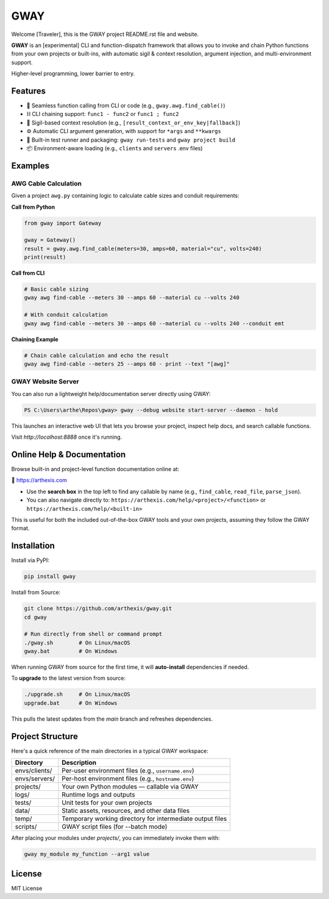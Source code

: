 GWAY
====

Welcome [Traveler], this is the GWAY project README.rst file and website.

**GWAY** is an [experimental] CLI and function-dispatch framework that allows you to invoke and chain Python functions from your own projects or built-ins, with automatic sigil & context resolution, argument injection, and multi-environment support.

Higher-level programming, lower barrier to entry.


Features
--------

- 🔌 Seamless function calling from CLI or code (e.g., ``gway.awg.find_cable()``)
- ⛓️ CLI chaining support: ``func1 - func2`` or ``func1 ; func2``
- 🧠 Sigil-based context resolution (e.g., ``[result_context_or_env_key|fallback]``)
- ⚙️ Automatic CLI argument generation, with support for ``*args`` and ``**kwargs``
- 🧪 Built-in test runner and packaging: ``gway run-tests`` and ``gway project build``
- 📦 Environment-aware loading (e.g., ``clients`` and ``servers`` .env files)

Examples
--------

AWG Cable Calculation
~~~~~~~~~~~~~~~~~~~~~

Given a project ``awg.py`` containing logic to calculate cable sizes and conduit requirements:

**Call from Python**

.. code-block:: python

    from gway import Gateway

    gway = Gateway()
    result = gway.awg.find_cable(meters=30, amps=60, material="cu", volts=240)
    print(result)

**Call from CLI**

.. code-block:: bash

    # Basic cable sizing
    gway awg find-cable --meters 30 --amps 60 --material cu --volts 240

    # With conduit calculation
    gway awg find-cable --meters 30 --amps 60 --material cu --volts 240 --conduit emt

**Chaining Example**

.. code-block:: bash

    # Chain cable calculation and echo the result
    gway awg find-cable --meters 25 --amps 60 - print --text "[awg]"

GWAY Website Server
~~~~~~~~~~~~~~~~~~~

You can also run a lightweight help/documentation server directly using GWAY:

.. code-block:: powershell

    PS C:\Users\arthe\Repos\gway> gway --debug website start-server --daemon - hold

This launches an interactive web UI that lets you browse your project, inspect help docs, and search callable functions.

Visit `http://localhost:8888` once it's running.

Online Help & Documentation
---------------------------

Browse built-in and project-level function documentation online at:

📘 https://arthexis.com

- Use the **search box** in the top left to find any callable by name (e.g., ``find_cable``, ``read_file``, ``parse_json``).
- You can also navigate directly to: ``https://arthexis.com/help/<project>/<function>`` or ``https://arthexis.com/help/<built-in>``

This is useful for both the included out-of-the-box GWAY tools and your own projects, assuming they follow the GWAY format.


Installation
------------

Install via PyPI:

.. code-block:: bash

    pip install gway

Install from Source:

.. code-block:: bash

    git clone https://github.com/arthexis/gway.git
    cd gway

    # Run directly from shell or command prompt
    ./gway.sh        # On Linux/macOS
    gway.bat         # On Windows

When running GWAY from source for the first time, it will **auto-install** dependencies if needed.

To **upgrade** to the latest version from source:

.. code-block:: bash

    ./upgrade.sh     # On Linux/macOS
    upgrade.bat      # On Windows

This pulls the latest updates from the `main` branch and refreshes dependencies.

Project Structure
-----------------

Here's a quick reference of the main directories in a typical GWAY workspace:

+----------------+-------------------------------------------------------------+
| Directory      | Description                                                 |
+================+=============================================================+
| envs/clients/  | Per-user environment files (e.g., ``username.env``)         |
+----------------+-------------------------------------------------------------+
| envs/servers/  | Per-host environment files (e.g., ``hostname.env``)         |
+----------------+-------------------------------------------------------------+
| projects/      | Your own Python modules — callable via GWAY                 |
+----------------+-------------------------------------------------------------+
| logs/          | Runtime logs and outputs                                    |
+----------------+-------------------------------------------------------------+
| tests/         | Unit tests for your own projects                            |
+----------------+-------------------------------------------------------------+
| data/          | Static assets, resources, and other data files              |
+----------------+-------------------------------------------------------------+
| temp/          | Temporary working directory for intermediate output files   |
+----------------+-------------------------------------------------------------+
| scripts/       | GWAY script files (for --batch mode)                        |
+----------------+-------------------------------------------------------------+


After placing your modules under `projects/`, you can immediately invoke them with:

.. code-block:: bash

    gway my_module my_function --arg1 value


License
-------

MIT License
